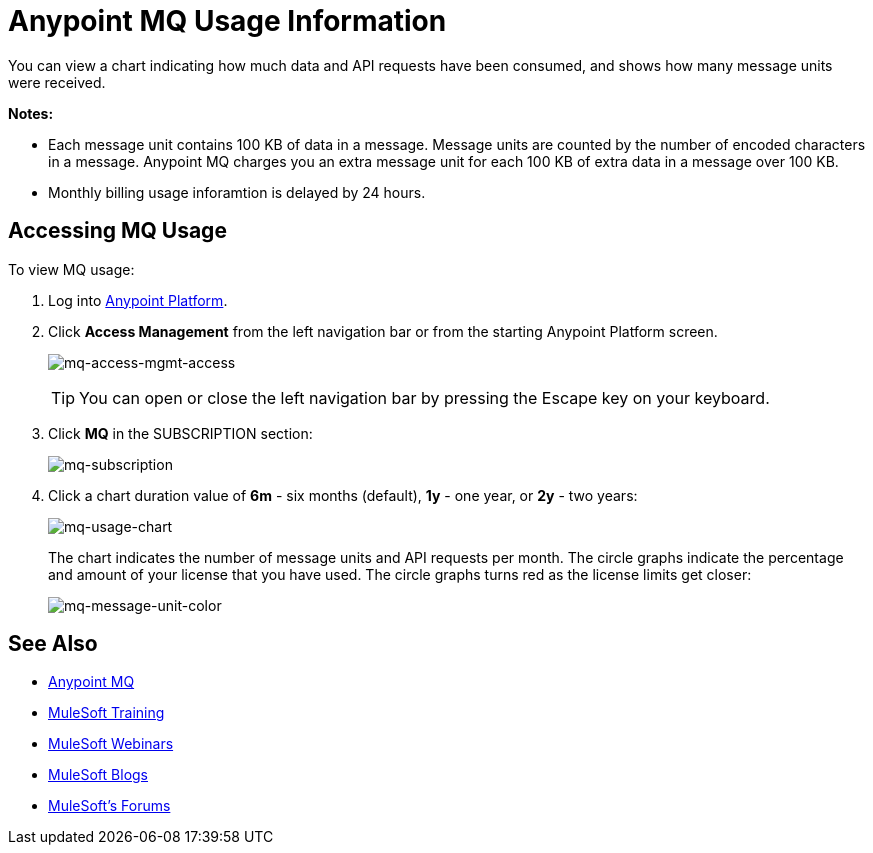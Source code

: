 = Anypoint MQ Usage Information
:keywords: mq, usage, graph, subscription, message units, requests, api, received

You can view a chart indicating how much data and API requests have been consumed, and shows how many message units
were received.

*Notes:*

* Each message unit contains 100 KB of data in a message. Message units are counted by the number of encoded characters in a message. Anypoint MQ charges you an extra message unit for each 100 KB of extra data in a message over 100 KB.
* Monthly billing usage inforamtion is delayed by 24 hours.

== Accessing MQ Usage

To view MQ usage:

. Log into link:https://anypoint.mulesoft.com/#/signin[Anypoint Platform].
. Click *Access Management* from the left navigation bar or from the starting Anypoint Platform screen.
+
image:mq-access-mgmt-access.png[mq-access-mgmt-access]
+
TIP: You can open or close the left navigation bar by pressing the Escape key on your keyboard.
+
. Click *MQ* in the SUBSCRIPTION section:
+
image:mq-subscription.png[mq-subscription]
+
. Click a chart duration value of *6m* - six months (default), *1y* - one year, or *2y* - two years:
+
image:mq-usage-chart.png[mq-usage-chart]
+
The chart indicates the number of message units and API requests per month. The circle graphs indicate the percentage and amount of your license that you have used. The circle graphs turns red as the license limits get closer:
+
image:mq-message-unit-color.png[mq-message-unit-color]

== See Also

* link:/anypoint-mq[Anypoint MQ]
* link:http://training.mulesoft.com[MuleSoft Training]
* link:https://www.mulesoft.com/webinars[MuleSoft Webinars]
* link:http://blogs.mulesoft.com[MuleSoft Blogs]
* link:http://forums.mulesoft.com[MuleSoft's Forums]
